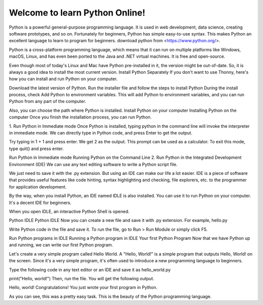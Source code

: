 Welcome to learn Python Online!
===================================

Python is a powerful general-purpose programming language. It is used in web development, data science, creating software prototypes, and so on. Fortunately for beginners, Python has simple easy-to-use syntax. This makes Python an excellent language to learn to program for beginners. download python from <https://www.python.org/>.

Python is a cross-platform programming language, which means that it can run on multiple platforms like Windows, macOS, Linux, and has even been ported to the Java and .NET virtual machines. It is free and open-source.

Even though most of today's Linux and Mac have Python pre-installed in it, the version might be out-of-date. So, it is always a good idea to install the most current version.
Install Python Separately
If you don't want to use Thonny, here's how you can install and run Python on your computer.

Download the latest version of Python.
Run the installer file and follow the steps to install Python
During the install process, check Add Python to environment variables. This will add Python to environment variables, and you can run Python from any part of the computer.

Also, you can choose the path where Python is installed.
Install Python on your computer
Installing Python on the computer
Once you finish the installation process, you can run Python.

1. Run Python in Immediate mode
Once Python is installed, typing python in the command line will invoke the interpreter in immediate mode. We can directly type in Python code, and press Enter to get the output.

Try typing in 1 + 1 and press enter. We get 2 as the output. This prompt can be used as a calculator. To exit this mode, type quit() and press enter.

Run Python in Immediate mode
Running Python on the Command Line
2. Run Python in the Integrated Development Environment (IDE)
We can use any text editing software to write a Python script file.

We just need to save it with the .py extension. But using an IDE can make our life a lot easier. IDE is a piece of software that provides useful features like code hinting, syntax highlighting and checking, file explorers, etc. to the programmer for application development.

By the way, when you install Python, an IDE named IDLE is also installed. You can use it to run Python on your computer. It's a decent IDE for beginners.

When you open IDLE, an interactive Python Shell is opened.

Python IDLE
Python IDLE
Now you can create a new file and save it with .py extension. For example, hello.py

Write Python code in the file and save it. To run the file, go to Run > Run Module or simply click F5.

Run Python programs in IDLE
Running a Python program in IDLE
Your first Python Program
Now that we have Python up and running, we can write our first Python program.

Let's create a very simple program called Hello World. A "Hello, World!" is a simple program that outputs Hello, World! on the screen. Since it's a very simple program, it's often used to introduce a new programming language to beginners.

Type the following code in any text editor or an IDE and save it as hello_world.py


print("Hello, world!")
Then, run the file. You will get the following output.

Hello, world!
Congratulations! You just wrote your first program in Python.

As you can see, this was a pretty easy task. This is the beauty of the Python programming language.
